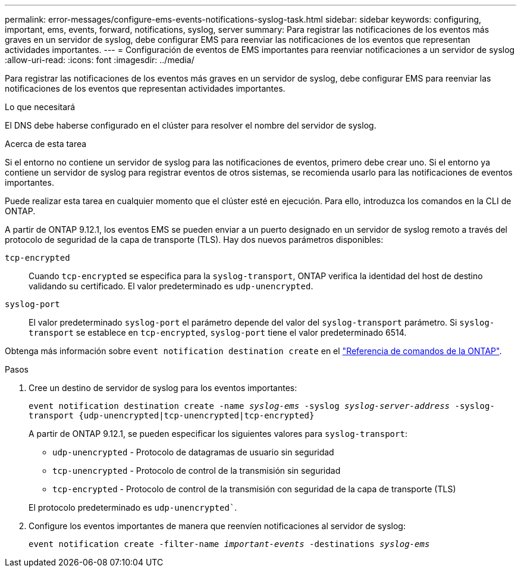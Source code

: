 ---
permalink: error-messages/configure-ems-events-notifications-syslog-task.html 
sidebar: sidebar 
keywords: configuring, important, ems, events, forward, notifications, syslog, server 
summary: Para registrar las notificaciones de los eventos más graves en un servidor de syslog, debe configurar EMS para reenviar las notificaciones de los eventos que representan actividades importantes. 
---
= Configuración de eventos de EMS importantes para reenviar notificaciones a un servidor de syslog
:allow-uri-read: 
:icons: font
:imagesdir: ../media/


[role="lead"]
Para registrar las notificaciones de los eventos más graves en un servidor de syslog, debe configurar EMS para reenviar las notificaciones de los eventos que representan actividades importantes.

.Lo que necesitará
El DNS debe haberse configurado en el clúster para resolver el nombre del servidor de syslog.

.Acerca de esta tarea
Si el entorno no contiene un servidor de syslog para las notificaciones de eventos, primero debe crear uno. Si el entorno ya contiene un servidor de syslog para registrar eventos de otros sistemas, se recomienda usarlo para las notificaciones de eventos importantes.

Puede realizar esta tarea en cualquier momento que el clúster esté en ejecución. Para ello, introduzca los comandos en la CLI de ONTAP.

A partir de ONTAP 9.12.1, los eventos EMS se pueden enviar a un puerto designado en un servidor de syslog remoto a través del protocolo de seguridad de la capa de transporte (TLS). Hay dos nuevos parámetros disponibles:

`tcp-encrypted`:: Cuando `tcp-encrypted` se especifica para la `syslog-transport`, ONTAP verifica la identidad del host de destino validando su certificado. El valor predeterminado es `udp-unencrypted`.
`syslog-port`:: El valor predeterminado `syslog-port` el parámetro depende del valor del `syslog-transport` parámetro. Si `syslog-transport` se establece en `tcp-encrypted`, `syslog-port` tiene el valor predeterminado 6514.


Obtenga más información sobre `event notification destination create` en el link:https://docs.netapp.com/us-en/ontap-cli/event-notification-destination-create.html["Referencia de comandos de la ONTAP"^].

.Pasos
. Cree un destino de servidor de syslog para los eventos importantes:
+
`event notification destination create -name _syslog-ems_ -syslog _syslog-server-address_ -syslog-transport {udp-unencrypted|tcp-unencrypted|tcp-encrypted}`

+
A partir de ONTAP 9.12.1, se pueden especificar los siguientes valores para `syslog-transport`:

+
** `udp-unencrypted` - Protocolo de datagramas de usuario sin seguridad
** `tcp-unencrypted` - Protocolo de control de la transmisión sin seguridad
** `tcp-encrypted` - Protocolo de control de la transmisión con seguridad de la capa de transporte (TLS)


+
El protocolo predeterminado es `udp-unencrypted``.

. Configure los eventos importantes de manera que reenvíen notificaciones al servidor de syslog:
+
`event notification create -filter-name _important-events_ -destinations _syslog-ems_`


